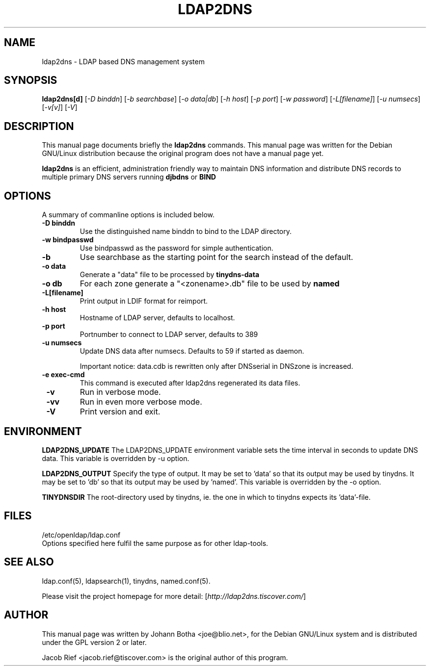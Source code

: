 .\"                                      Hey, EMACS: -*- nroff -*-
.\" First parameter, NAME, should be all caps
.\" Second parameter, SECTION, should be 1-8, maybe w/ subsection
.\" other parameters are allowed: see man(7), man(1)
.TH LDAP2DNS 1 "May 22, 2001"
.\" Please adjust this date whenever revising the manpage.
.\"
.\" Some roff macros, for reference:
.\" .nh        disable hyphenation
.\" .hy        enable hyphenation
.\" .ad l      left justify
.\" .ad b      justify to both left and right margins
.\" .nf        disable filling
.\" .fi        enable filling
.\" .br        insert line break
.\" .sp <n>    insert n+1 empty lines
.\" for manpage-specific macros, see man(7)
.SH NAME
ldap2dns \- LDAP based DNS management system
.SH SYNOPSIS
.B ldap2dns[d]
.RI [ "-D binddn" "] [" "-b searchbase" "] [" "-o data|db" "] [" "-h host" "] [" "-p port" "] [" "-w password" "] [" "-L[filename]" "] [" "-u numsecs" "] [" "-v[v]" "] [" "-V" ]
.br
.SH DESCRIPTION
This manual page documents briefly the
.B ldap2dns
commands.
This manual page was written for the Debian GNU/Linux distribution
because the original program does not have a manual page yet.
.PP
.\" TeX users may be more comfortable with the \fB<whatever>\fP and
.\" \fI<whatever>\fP escape sequences to invode bold face and italics, 
.\" respectively.
\fBldap2dns\fP
is an efficient, administration friendly way to maintain DNS
information and distribute DNS records to multiple primary DNS servers
running
.B djbdns
or
.B BIND
.

.SH OPTIONS
A summary of commanline options is included below.
.TP
.B \-D binddn
Use the distinguished name binddn to bind to the LDAP directory.
.TP
.B \-w bindpasswd
Use bindpasswd as the password for simple authentication.
.TP
.B \-b
Use searchbase as the starting point for the search instead of the default.
.TP
.B \-o data
Generate a "data" file to be processed by
.B tinydns-data
.TP
.B \-o db
For each zone generate a "<zonename>.db" file to be used by
.B named
.TP
.B \-L[filename]
Print output in LDIF format for reimport.
.TP
.B \-h host
Hostname of LDAP server, defaults to localhost.
.TP
.B \-p port
Portnumber to connect to LDAP server, defaults to 389
.TP
.B \-u numsecs
Update DNS data after numsecs. Defaults to 59 if started as daemon.

.br
Important notice: data.cdb is rewritten only after DNSserial in DNSzone is
increased.

.TP
.B \ -e "exec-cmd"
This command is executed after ldap2dns regenerated its data files.

.TP
.B \ -v
Run in verbose mode.

.TP
.B \ -vv
Run in even more verbose mode.

.TP
.B \ -V
Print version and exit.

.SH ENVIRONMENT

.B LDAP2DNS_UPDATE
The LDAP2DNS_UPDATE environment variable sets the time interval in seconds
to update DNS data. This variable is overridden by -u option.

.B LDAP2DNS_OUTPUT
Specify the type of output. It may be set to 'data' so that its output may
be used by tinydns. It may be set to 'db' so that its output may be used
by 'named'. This variable is overridden by the -o option.

.B TINYDNSDIR
The root-directory used by tinydns, ie. the one in which to tinydns expects
its 'data'-file.

.SH FILES

/etc/openldap/ldap.conf
.br
Options specified here fulfil the same purpose as for other ldap-tools.

.SH SEE ALSO

ldap.conf(5), ldapsearch(1), tinydns, named.conf(5).

Please visit the project homepage for more detail:
.RI [ http://ldap2dns.tiscover.com/ ]
.br
.SH AUTHOR
This manual page was written by Johann Botha <joe@blio.net>,
for the Debian GNU/Linux system and is distributed under the GPL version 2
or later.

Jacob Rief <jacob.rief@tiscover.com> is the original author of this program.
